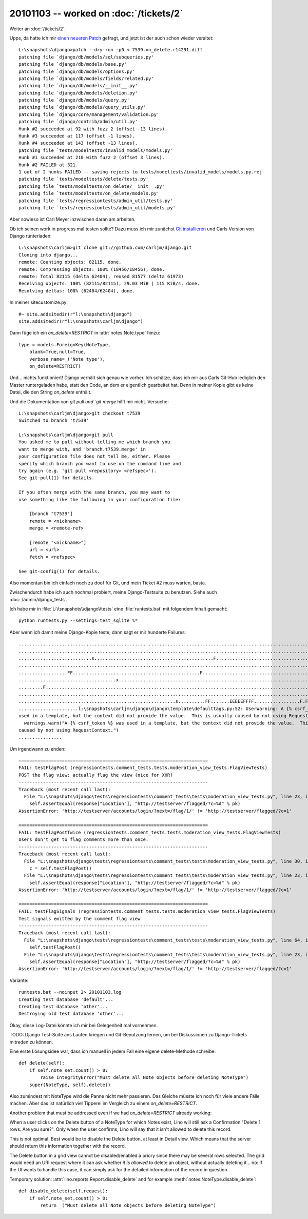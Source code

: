 20101103 -- worked on :doc:`/tickets/2`
=======================================

Weiter an :doc:`/tickets/2`.

Upps, da hatte ich mir `einen neueren Patch <http://code.djangoproject.com/ticket/7539#comment:58>`_ 
gefragt, und jetzt ist der auch schon wieder veraltet::

    L:\snapshots\django>patch --dry-run -p0 < 7539.on_delete.r14291.diff
    patching file `django/db/models/sql/subqueries.py'
    patching file `django/db/models/base.py'
    patching file `django/db/models/options.py'
    patching file `django/db/models/fields/related.py'
    patching file `django/db/models/__init__.py'
    patching file `django/db/models/deletion.py'
    patching file `django/db/models/query.py'
    patching file `django/db/models/query_utils.py'
    patching file `django/core/management/validation.py'
    patching file `django/contrib/admin/util.py'
    Hunk #2 succeeded at 92 with fuzz 2 (offset -13 lines).
    Hunk #3 succeeded at 117 (offset -1 lines).
    Hunk #4 succeeded at 143 (offset -13 lines).
    patching file `tests/modeltests/invalid_models/models.py'
    Hunk #1 succeeded at 210 with fuzz 2 (offset 3 lines).
    Hunk #2 FAILED at 321.
    1 out of 2 hunks FAILED -- saving rejects to tests/modeltests/invalid_models/models.py.rej
    patching file `tests/modeltests/delete/tests.py'
    patching file `tests/modeltests/on_delete/__init__.py'
    patching file `tests/modeltests/on_delete/models.py'
    patching file `tests/regressiontests/admin_util/tests.py'
    patching file `tests/regressiontests/admin_util/models.py'

Aber sowieso ist Carl Meyer inzwischen daran am arbeiten. 

Ob ich seinen work in progress mal testen sollte?
Dazu muss ich mir zunächst
`Git installieren <http://help.github.com/win-git-installation/>`_ 
und Carls Version von Django runterladen::

  L:\snapshots\carljm>git clone git://github.com/carljm/django.git
  Cloning into django...
  remote: Counting objects: 82115, done.
  remote: Compressing objects: 100% (18456/18456), done.
  remote: Total 82115 (delta 62404), reused 81577 (delta 61973)
  Receiving objects: 100% (82115/82115), 29.03 MiB | 115 KiB/s, done.
  Resolving deltas: 100% (62404/62404), done.

In meiner sitecustomize.py::

  #~ site.addsitedir(r"l:\snapshots\django")
  site.addsitedir(r"l:\snapshots\carljm\django")
        
  
Dann füge ich ein `on_delete=RESTRICT` in :attr:`notes.Note.type` hinzu::

    type = models.ForeignKey(NoteType,
        blank=True,null=True,
        verbose_name=_('Note type'),
        on_delete=RESTRICT)
        
Und... nichts funktioniert! Django verhält sich genau wie vorher.
Ich schätze, dass ich mir aus Carls Git-Hub lediglich den Master runtergeladen habe, 
statt den Code, an dem er eigentlich gearbeitet hat.
Denn in meiner Kopie gibt es keine Datei, 
die den String `on_delete` enthält.

Und die Dokumentation von `git pull und `git merge` hilft mir nicht. 
Versuche::

  L:\snapshots\carljm\django>git checkout t7539
  Switched to branch 't7539'

  L:\snapshots\carljm\django>git pull
  You asked me to pull without telling me which branch you
  want to merge with, and 'branch.t7539.merge' in
  your configuration file does not tell me, either. Please
  specify which branch you want to use on the command line and
  try again (e.g. 'git pull <repository> <refspec>').
  See git-pull(1) for details.

  If you often merge with the same branch, you may want to
  use something like the following in your configuration file:

      [branch "t7539"]
      remote = <nickname>
      merge = <remote-ref>

      [remote "<nickname>"]
      url = <url>
      fetch = <refspec>

  See git-config(1) for details.

Also momentan bin ich einfach noch zu doof für Git, 
und mein Ticket #2 muss warten, basta.

Zwischendurch habe ich auch nochmal probiert, 
meine Django-Testsuite zu benutzen.
Siehe auch :doc:`/admin/django_tests`.

Ich habe mir in :file:`L:\\snapshots\\django\\tests` 
eine :file:`runtests.bat` mit folgendem Inhalt gemacht::

  python runtests.py --settings=test_sqlite %*

Aber wenn ich damit meine Django-Kopie teste, dann sagt er mir hunderte Failures::

  ........................................................................................................................
  ........................................................................................................................
  ...........................s............................................F...............................................
  ........................................................................................................................
  ..................FF...............................................F....................................................
  ....................................x..............................................................................s....
  .........F..............................................................................................................
  ........................................................................................................................
  ..........................................................s..........FF.......EEEEEFFFF.................F.FFF.E.........
  ......................l:\snapshots\carljm\django\django\template\defaulttags.py:52: UserWarning: A {% csrf_token %} was
  used in a template, but the context did not provide the value.  This is usually caused by not using RequestContext.
    warnings.warn("A {% csrf_token %} was used in a template, but the context did not provide the value.  This is usually
  caused by not using RequestContext.")
  ................
  
Um irgendwann zu enden::


  ======================================================================
  FAIL: testFlagPost (regressiontests.comment_tests.tests.moderation_view_tests.FlagViewTests)
  POST the flag view: actually flag the view (nice for XHR)
  ----------------------------------------------------------------------
  Traceback (most recent call last):
    File "L:\snapshots\django\tests\regressiontests\comment_tests\tests\moderation_view_tests.py", line 23, in testFlagPot
      self.assertEqual(response["Location"], "http://testserver/flagged/?c=%d" % pk)
  AssertionError: 'http://testserver/accounts/login/?next=/flag/1/' != 'http://testserver/flagged/?c=1'

  ======================================================================
  FAIL: testFlagPostTwice (regressiontests.comment_tests.tests.moderation_view_tests.FlagViewTests)
  Users don't get to flag comments more than once.
  ----------------------------------------------------------------------
  Traceback (most recent call last):
    File "L:\snapshots\django\tests\regressiontests\comment_tests\tests\moderation_view_tests.py", line 30, in testFlagPotTwice
      c = self.testFlagPost()
    File "L:\snapshots\django\tests\regressiontests\comment_tests\tests\moderation_view_tests.py", line 23, in testFlagPot
      self.assertEqual(response["Location"], "http://testserver/flagged/?c=%d" % pk)
  AssertionError: 'http://testserver/accounts/login/?next=/flag/1/' != 'http://testserver/flagged/?c=1'

  ======================================================================
  FAIL: testFlagSignals (regressiontests.comment_tests.tests.moderation_view_tests.FlagViewTests)
  Test signals emitted by the comment flag view
  ----------------------------------------------------------------------
  Traceback (most recent call last):
    File "L:\snapshots\django\tests\regressiontests\comment_tests\tests\moderation_view_tests.py", line 64, in testFlagSinals
      self.testFlagPost()
    File "L:\snapshots\django\tests\regressiontests\comment_tests\tests\moderation_view_tests.py", line 23, in testFlagPot
      self.assertEqual(response["Location"], "http://testserver/flagged/?c=%d" % pk)
  AssertionError: 'http://testserver/accounts/login/?next=/flag/1/' != 'http://testserver/flagged/?c=1'


Variante::

  runtests.bat --noinput 2> 20101103.log
  Creating test database 'default'...
  Creating test database 'other'...
  Destroying old test database 'other'...

Okay, diese Log-Datei könnte ich mir bei Gelegenheit mal vornehmen.

TODO: 
Django Test-Suite ans Laufen kriegen und Git-Benutzung lernen, 
um bei Diskussionen zu Django-Tickets mitreden zu können.

Eine erste Lösungsidee war, dass ich manuell in jedem Fall eine eigene delete-Methode schreibe::


    def delete(self):
        if self.note_set.count() > 0:
            raise IntegrityError("Must delete all Note objects before deleting NoteType")
        super(NoteType, self).delete() 
        

Also zumindest mit NoteType wird die Panne nicht mehr passieren. 
Das Gleiche müsste ich noch für viele andere Fälle machen.
Aber das ist natürlich viel Tipperei im Vergleich zu einem `on_delete=RESTRICT`.

Another problem that must be addressed even if we had `on_delete=RESTRICT` already working:

When a user clicks on the Delete button of a NoteType for which Notes exist, 
Lino will still ask a Confirmation "Delete 1 rows. Are you sure?". 
Only when the user confirms, Lino will say that it isn't allowed to delete this record.

This is not optimal. 
Best would be to disable the Delete button, at least in Detail view.
Which means that the server should return this information 
together with the record.
  
The Delete button in a grid view cannot be disabled/enabled à priory since there may be 
several rows selected. 
The grid would need an URI request where it can ask whether *it is allowed* 
to delete an object, without actually deleting it... 
no: if the UI wants to handle this case, it can simply ask for the detailed 
information of the record in question.

Temporary solution: 
:attr:`lino.reports.Report.disable_delete` and 
for example :meth:`notes.NoteType.disable_delete`::

    def disable_delete(self,request):
        if self.note_set.count() > 0:
            return _("Must delete all Note objects before deleting NoteType")


